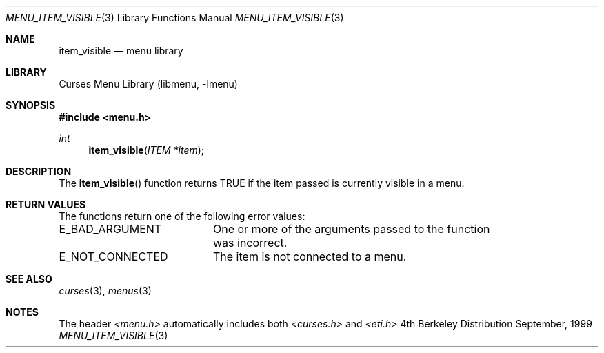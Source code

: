 .\"	$NetBSD: menu_item_visible.3,v 1.3 2001/02/26 01:26:05 blymn Exp $
.\"
.\" Copyright (c) 1999
.\"	Brett Lymn - blymn@baea.com.au, brett_lymn@yahoo.com.au
.\"
.\" This code is donated to The NetBSD Foundation by the author.
.\"
.\" Redistribution and use in source and binary forms, with or without
.\" modification, are permitted provided that the following conditions
.\" are met:
.\" 1. Redistributions of source code must retain the above copyright
.\"    notice, this list of conditions and the following disclaimer.
.\" 2. Redistributions in binary form must reproduce the above copyright
.\"    notice, this list of conditions and the following disclaimer in the
.\"    documentation and/or other materials provided with the distribution.
.\" 3. The name of the Author may not be used to endorse or promote
.\"    products derived from this software without specific prior written
.\"    permission.
.\"
.\" THIS SOFTWARE IS PROVIDED BY THE AUTHOR ``AS IS'' AND
.\" ANY EXPRESS OR IMPLIED WARRANTIES, INCLUDING, BUT NOT LIMITED TO, THE
.\" IMPLIED WARRANTIES OF MERCHANTABILITY AND FITNESS FOR A PARTICULAR PURPOSE
.\" ARE DISCLAIMED.  IN NO EVENT SHALL THE AUTHOR BE LIABLE
.\" FOR ANY DIRECT, INDIRECT, INCIDENTAL, SPECIAL, EXEMPLARY, OR CONSEQUENTIAL
.\" DAMAGES (INCLUDING, BUT NOT LIMITED TO, PROCUREMENT OF SUBSTITUTE GOODS
.\" OR SERVICES; LOSS OF USE, DATA, OR PROFITS; OR BUSINESS INTERRUPTION)
.\" HOWEVER CAUSED AND ON ANY THEORY OF LIABILITY, WHETHER IN CONTRACT, STRICT
.\" LIABILITY, OR TORT (INCLUDING NEGLIGENCE OR OTHERWISE) ARISING IN ANY WAY
.\" OUT OF THE USE OF THIS SOFTWARE, EVEN IF ADVISED OF THE POSSIBILITY OF
.\" SUCH DAMAGE.
.\"
.Dd September, 1999
.Dt MENU_ITEM_VISIBLE 3
.Os BSD 4
.Sh NAME
.Nm item_visible
.Nd menu library
.Sh LIBRARY
.Lb libmenu
.Sh SYNOPSIS
.Fd #include <menu.h>
.Ft int
.Fn item_visible "ITEM *item"
.Sh DESCRIPTION
The
.Fn item_visible
function returns TRUE if the item passed is currently visible in a
menu.

.Sh RETURN VALUES
The functions return one of the following error values:
.Pp
.ta 20
.nf
E_BAD_ARGUMENT		One or more of the arguments passed to the function
			was incorrect.
E_NOT_CONNECTED		The item is not connected to a menu.
.fi
.ft 1
.br
.ne 8
.Sh SEE ALSO
.Xr curses 3 ,
.Xr menus 3
.Sh NOTES
The header
.Xr <menu.h>
automatically includes both
.Xr <curses.h>
and
.Xr <eti.h>

